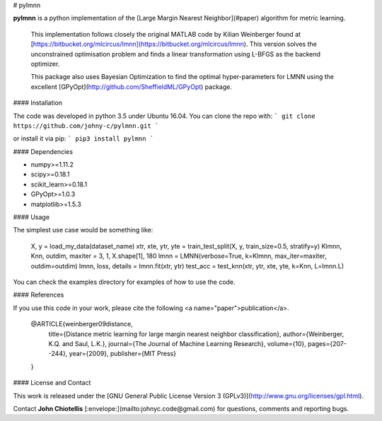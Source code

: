 # pylmnn

**pylmnn** is a python implementation of the [Large Margin Nearest Neighbor](#paper)  algorithm for metric learning.

 This implementation follows closely the original MATLAB code by Kilian Weinberger found at [https://bitbucket.org/mlcircus/lmnn](https://bitbucket.org/mlcircus/lmnn). This version solves the unconstrained optimisation problem and finds a linear transformation using L-BFGS as the backend optimizer.

 This package also uses Bayesian Optimization to find the optimal hyper-parameters for LMNN using the excellent [GPyOpt](http://github.com/SheffieldML/GPyOpt) package.


#### Installation

The code was developed in python 3.5 under Ubuntu 16.04. You can clone the repo with:
```
git clone https://github.com/johny-c/pylmnn.git
```

or install it via pip:
```
pip3 install pylmnn
```

#### Dependencies

* numpy>=1.11.2
* scipy>=0.18.1
* scikit_learn>=0.18.1
* GPyOpt>=1.0.3
* matplotlib>=1.5.3

#### Usage

The simplest use case would be something like:

    X, y = load_my_data(dataset_name)
    xtr, xte, ytr, yte = train_test_split(X, y, train_size=0.5, stratify=y)
    Klmnn, Knn, outdim, maxiter = 3, 1, X.shape[1], 180
    lmnn = LMNN(verbose=True, k=Klmnn, max_iter=maxiter, outdim=outdim)
    lmnn, loss, details = lmnn.fit(xtr, ytr)
    test_acc = test_knn(xtr, ytr, xte, yte, k=Knn, L=lmnn.L)

You can check the examples directory for examples of how to use the code.

#### References

If you use this code in your work, please cite the following <a name="paper">publication</a>.

    @ARTICLE{weinberger09distance,
        title={Distance metric learning for large margin nearest neighbor classification},
        author={Weinberger, K.Q. and Saul, L.K.},
        journal={The Journal of Machine Learning Research},
        volume={10},
        pages={207--244},
        year={2009},
        publisher={MIT Press}
    }


#### License and Contact

This work is released under the [GNU General Public License Version 3 (GPLv3)](http://www.gnu.org/licenses/gpl.html).

Contact **John Chiotellis** [:envelope:](mailto:johnyc.code@gmail.com) for questions, comments and reporting bugs.


